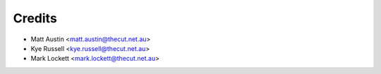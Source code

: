 =======
Credits
=======

* Matt Austin <matt.austin@thecut.net.au>
* Kye Russell <kye.russell@thecut.net.au>
* Mark Lockett <mark.lockett@thecut.net.au>
